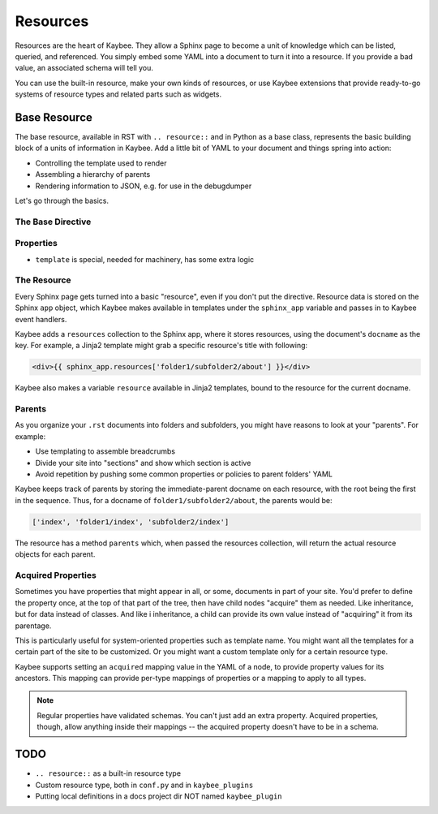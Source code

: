 =========
Resources
=========

Resources are the heart of Kaybee. They allow a Sphinx page to become a unit
of knowledge which can be listed, queried, and referenced. You simply embed
some YAML into a document to turn it into a resource. If you provide a bad
value, an associated schema will tell you.

You can use the built-in resource, make your own kinds of resources, or use
Kaybee extensions that provide ready-to-go systems of resource types and
related parts such as widgets.

Base Resource
=============

The base resource, available in RST with ``.. resource::`` and in Python as a
base class, represents the basic building block of a units of information in
Kaybee. Add a little bit of YAML to your document and things spring into
action:

- Controlling the template used to render

- Assembling a hierarchy of parents

- Rendering information to JSON, e.g. for use in the debugdumper

Let's go through the basics.

The Base Directive
------------------

Properties
----------

- ``template`` is special, needed for machinery, has some extra logic

The Resource
------------

Every Sphinx page gets turned into a basic "resource", even if you don't put
the directive. Resource data is stored on the Sphinx ``app`` object, which
Kaybee makes available in templates under the ``sphinx_app`` variable and
passes in to Kaybee event handlers.

Kaybee adds a ``resources`` collection to the Sphinx app, where it stores
resources, using the document's ``docname`` as the key. For example, a Jinja2
template might grab a specific resource's title with following:

.. code-block:: jinja

    <div>{{ sphinx_app.resources['folder1/subfolder2/about'] }}</div>

Kaybee also makes a variable ``resource`` available in Jinja2 templates, bound
to the resource for the current docname.

Parents
-------

As you organize your ``.rst`` documents into folders and subfolders, you might
have reasons to look at your "parents". For example:

- Use templating to assemble breadcrumbs

- Divide your site into "sections" and show which section is active

- Avoid repetition by pushing some common properties or policies to parent
  folders' YAML

Kaybee keeps track of parents by storing the immediate-parent docname on each
resource, with the root being the first in the sequence. Thus, for a docname
of ``folder1/subfolder2/about``, the parents would be:

.. code-block:: python

    ['index', 'folder1/index', 'subfolder2/index']

The resource has a method ``parents`` which, when passed the resources
collection, will return the actual resource objects for each parent.

Acquired Properties
-------------------

Sometimes you have properties that might appear in all, or some, documents
in part of your site. You'd prefer to define the property once, at the
top of that part of the tree, then have child nodes "acquire" them as
needed. Like inheritance, but for data instead of classes. And like i
inheritance, a child can provide its own value instead of "acquiring" it
from its parentage.

This is particularly useful for system-oriented properties such as template
name. You might want all the templates for a certain part of the site to
be customized. Or you might want a custom template only for a certain
resource type.

Kaybee supports setting an ``acquired`` mapping value in the YAML of a node,
to provide property values for its ancestors. This mapping can provide
per-type mappings of properties or a mapping to apply to all types.

.. note::

    Regular properties have validated schemas. You can't just add an
    extra property. Acquired properties, though, allow anything inside
    their mappings -- the acquired property doesn't have to be in a schema.

TODO
====

- ``.. resource::`` as a built-in resource type
- Custom resource type, both in ``conf.py`` and in ``kaybee_plugins``
- Putting local definitions in a docs project dir NOT named ``kaybee_plugin``
